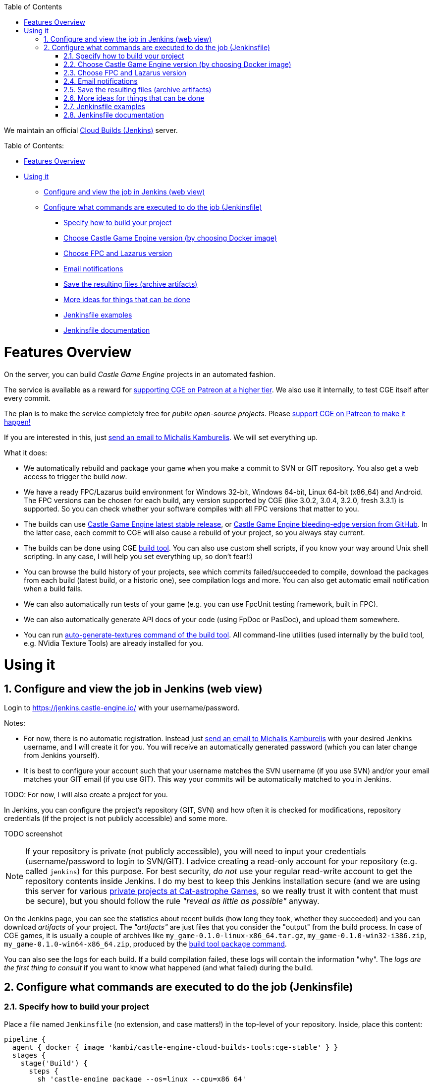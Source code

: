 :doctype: book
:sectnums:
:source-highlighter: coderay
:toc: left

We maintain an official https://jenkins.castle-engine.io/[Cloud Builds (Jenkins)] server.

Table of Contents:

* <<features-overview,Features Overview>>
* <<using-it,Using it>>
 ** <<configure-and-view-the-job-in-jenkins-web-view,Configure and view the job in Jenkins (web view)>>
 ** <<configure-what-commands-are-executed-to-do-the-job-jenkinsfile,Configure what commands are executed to do the job (Jenkinsfile)>>
  *** <<specify-how-to-build-your-project,Specify how to build your project>>
  *** <<choose-castle-game-engine-version-by-choosing-docker-image,Choose Castle Game Engine version (by choosing Docker image)>>
  *** <<choose-fpc-and-lazarus-version,Choose FPC and Lazarus version>>
  *** <<email-notifications,Email notifications>>
  *** <<save-the-resulting-files-archive-artifacts,Save the resulting files (archive artifacts)>>
  *** <<more-ideas-for-things-that-can-be-done,More ideas for things that can be done>>
  *** <<jenkinsfile-examples,Jenkinsfile examples>>
  *** <<jenkinsfile-documentation,Jenkinsfile documentation>>

= Features Overview

On the server, you can build _Castle Game Engine_ projects in an automated fashion.

The service is available as a reward for https://www.patreon.com/castleengine[supporting CGE on Patreon at a higher tier]. We also use it internally, to test CGE itself after every commit.

The plan is to make the service completely free for _public open-source projects_. Please https://www.patreon.com/castleengine[support CGE on Patreon to make it happen!]

If you are interested in this, just link:mailto:michalis@castle-engine.io[send an email to Michalis Kamburelis]. We will set everything up.

What it does:

* We automatically rebuild and package your game when you make a commit to SVN or GIT repository. You also get a web access to trigger the build _now_.
* We have a ready FPC/Lazarus build environment for Windows 32-bit, Windows 64-bit, Linux 64-bit (x86_64) and  Android. The FPC versions can be chosen for each build, any version supported by CGE (like 3.0.2, 3.0.4, 3.2.0, fresh 3.3.1) is supported. So you can check whether your software compiles with all FPC versions that matter to you.
* The builds can use https://castle-engine.io/[Castle Game Engine latest stable release], or https://github.com/castle-engine/castle-engine/[Castle Game Engine bleeding-edge version from GitHub]. In the latter case, each commit to CGE will also cause a rebuild of your project, so you always stay current.
* The builds can be done using CGE https://github.com/castle-engine/castle-engine/wiki/Build-Tool[build tool]. You can also use custom shell scripts, if you know your way around Unix shell scripting. In any case, I will help you set everything up, so don't fear!:)
* You can browse the build history of your projects, see which commits failed/succeeded to compile, download the packages from each build (latest build, or a historic one), see compilation logs and more. You can also get automatic email notification when a build fails.
* We can also automatically run tests of your game (e.g. you can use FpcUnit testing framework, built in FPC).
* We can also automatically generate API docs of your code (using FpDoc or PasDoc), and upload them somewhere.
* You can run https://github.com/castle-engine/castle-engine/wiki/Build-Tool#auto-generate-textures[auto-generate-textures command of the build tool]. All command-line utilities (used internally by the build tool, e.g. NVidia Texture Tools) are already installed for you.

= Using it

== Configure and view the job in Jenkins (web view)

Login to https://jenkins.castle-engine.io/ with your username/password.

Notes:

* For now, there is no automatic registration. Instead just link:mailto:michalis@castle-engine.io[send an email to Michalis Kamburelis] with your desired Jenkins username, and I will create it for you. You will receive an automatically generated password (which you can later change from Jenkins yourself).
* It is best to configure your account such that your username matches the SVN username (if you use SVN) and/or your email matches your GIT email (if you use GIT). This way your commits will be automatically matched to you in Jenkins.

TODO: For now, I will also create a project for you.

In Jenkins, you can configure the project's repository (GIT, SVN) and how often it is checked for modifications, repository credentials (if the project is not publicly accessible) and some more.

TODO screenshot

NOTE: If your repository is private (not publicly accessible), you will need to input your credentials (username/password to login to SVN/GIT). I advice creating a read-only account for your repository (e.g. called `jenkins`) for this purpose. For best security, _do not_ use your regular read-write account to get the repository contents inside Jenkins. I do my best to keep this Jenkins installation secure (and we are using this server for various http://cat-astrophe-games.com/[private projects at Cat-astrophe Games], so we really trust it with content that must be secure), but you should follow the rule _"reveal as little as possible"_ anyway.

On the Jenkins page, you can see the statistics about recent builds (how long they took, whether they succeeded) and you can download _artifacts_ of your project. The _"artifacts"_ are just files that you consider the "output" from the build process. In case of CGE games, it is usually a couple of archives like `my_game-0.1.0-linux-x86_64.tar.gz`, `my_game-0.1.0-win32-i386.zip`, `my_game-0.1.0-win64-x86_64.zip`, produced by the https://github.com/castle-engine/castle-engine/wiki/Build-Tool#package[build tool `package` command].

You can also see the logs for each build. If a build compilation failed, these logs will contain the information "why". The _logs are the first thing to consult_ if you want to know what happened (and what failed) during the build.

== Configure what commands are executed to do the job (Jenkinsfile)

=== Specify how to build your project

Place a file named `Jenkinsfile` (no extension, and case matters!) in the top-level of your repository. Inside, place this content:

----
pipeline {
  agent { docker { image 'kambi/castle-engine-cloud-builds-tools:cge-stable' } }
  stages {
    stage('Build') {
      steps {
        sh 'castle-engine package --os=linux --cpu=x86_64'
        sh 'castle-engine package --os=win32 --cpu=i386'
        sh 'castle-engine package --os=win64 --cpu=x86_64'
        sh 'castle-engine package --os=android --cpu=arm'
      }
    }
  }
}
----

Of course, remove the lines for platforms you don't use. E.g. if your game doesn't compile on Android, remove it.

You can also comment out the lines. C-like "star comments" are supported, like `/* This is a comment. */`.

It is nice split long-running stages into multiple stages. It is also useful to run everything with `--verbose` inside Jenkins. So a better version of the above example looks like this:

----
pipeline {
  agent {
    docker {
      image 'kambi/castle-engine-cloud-builds-tools:cge-unstable'
    }
  }
  stages {
    stage('Build Desktop') {
      steps {
        sh 'castle-engine package --os=win64 --cpu=x86_64 --verbose'
        sh 'castle-engine package --os=win32 --cpu=i386 --verbose'
        sh 'castle-engine package --os=linux --cpu=x86_64 --verbose'
      }
    }
    stage('Build Mobile') {
      steps {
        sh 'castle-engine package --os=android --cpu=arm --verbose'
      }
    }
  }
}
----

=== Choose Castle Game Engine version (by choosing Docker image)

The image declaration `kambi/castle-engine-cloud-builds-tools:cge-stable` refers to our https://hub.docker.com/r/kambi/castle-engine-cloud-builds-tools/[Docker image with Castle Game Engine and various tools (FPC, Lazarus, Android SDK and NDK, ...)]. It defines an environment in which your build will run. You really don't need to be concerned with the details like "what is Docker and how does it work", these are being handled by Jenkins, you only choose a Docker image from 3 possibilities:

* `kambi/castle-engine-cloud-builds-tools:cge-stable` - stable CGE version.
* `kambi/castle-engine-cloud-builds-tools:cge-unstable` - unstable CGE version (latest code from GitHub).
* `kambi/castle-engine-cloud-builds-tools:cge-none` - no CGE inside the container (this is useful for jobs that don't need CGE, or that test CGE itself).

NOTE: If you use the `castle-engine-cloud-builds-tools:cge-unstable` image, I can additionally configure the build to run always after _Castle Game Engine_ changed. (Internally, the build of `castle_game_engine_update_image` will cause a rebuild of your game.) This way after _every commit to Castle Game Engine_, your game will be also rebuild to use the latest engine.

=== Choose FPC and Lazarus version

By default, building uses the latest stable FPC version (currently 3.2.0), as advised by CGE. To switch to another FPC/Lazarus version, add a command like `+source /usr/local/fpclazarus/bin/setup.sh 3.0.2 && ...+` or `+source /usr/local/fpclazarus/bin/setup.sh trunk && ...+` at the beginning of the shell command. Like this:

----
pipeline {
  agent { docker { image 'castle-engine-cloud-builds-tools:cge-stable' } }
  stages {
    stage('Build') {
      steps {
        sh 'source /usr/local/fpclazarus/bin/setup.sh trunk && castle-engine package --os=linux --cpu=x86_64'
        sh 'source /usr/local/fpclazarus/bin/setup.sh trunk && castle-engine package --os=win32 --cpu=i386'
        sh 'source /usr/local/fpclazarus/bin/setup.sh trunk && castle-engine package --os=win64 --cpu=x86_64'
        sh 'source /usr/local/fpclazarus/bin/setup.sh trunk && castle-engine package --os=android --cpu=arm'
      }
    }
  }
}
----

As you can see, each build can use a different FPC version, if you want to.

Note that some FPC versions do not support some targets.

* FPC 3.0.2 doesn't support any Android CPU (32-bit ARM or 64-bit AArch64).
* FPC 3.0.4 doesn't support Android/AArch64. It only supports 32-bit ARM for Android.

=== Email notifications

You can be notified via email when the build fails (e.g. compilation failed) or when it becomes stable again. To do this, add to the `Jenkinsfile` a section `post` with this content:

----
pipeline {
  agent { ... }
  stages { ... }
  post {
    regression {
      mail to: 'michalis@castle-engine.io',
        subject: "[jenkins] Build started failing: ${currentBuild.fullDisplayName}",
        body: "See the build details on ${env.BUILD_URL}"
    }
    failure {
      mail to: 'michalis@castle-engine.io',
        subject: "[jenkins] Build failed: ${currentBuild.fullDisplayName}",
        body: "See the build details on ${env.BUILD_URL}"
    }
    fixed {
      mail to: 'michalis@castle-engine.io',
        subject: "[jenkins] Build is again successfull: ${currentBuild.fullDisplayName}",
        body: "See the build details on ${env.BUILD_URL}"
    }
  }
}
----

=== Save the resulting files (archive artifacts)

You usually want to save the build files (artifacts) after a successful build. This allows to download them later using Jenkins web interface. To do this, add to the `Jenkinsfile` a section `post` with this content:

----
pipeline {
  agent { ... }
  stages { ... }
  post {
    success {
      archiveArtifacts artifacts: 'my_game-*.tar.gz,my_game-*zip,my_game-*.apk'
    }
  }
}
----

As you see, you just trivially list files (using wildcards like `*`) to consider "artifacts". Remember to replace `my_game` with the name of your game project.

If you want to archive artifacts, and have email notifications (see the previous section), just combine them both in a single `post` clause. So `post` clause will contain subclauses like `success`, `failure` and so on. As you can guess, many more possibilities are possible, you can do a _lot_ of things depending on whether a build fails, succeeds and so on.

=== More ideas for things that can be done

Many, many more possibilities are possible. Jenkins is incredible, IMHO.

* You can execute any Unix shell script (before, after, or instead of the presented commands). Like this:

----
pipeline {
  agent { docker { image 'kambi/castle-engine-cloud-builds-tools:cge-stable' } }
  stages {
    stage('Build') {
      steps {
        sh './my_script.sh'
      }
    }
  }
}
----

And the script inside `my_script.sh` should be committed in your repository, and could look like this:

----
#!/bin/bash
set -euo pipefail
IFS=$'\n\t'
# See http://redsymbol.net/articles/unofficial-bash-strict-mode/ for the explanation of 2 lines above.

# Remove previous artifacts
rm -f *.tar.gz *.zip *.apk

# Additional command-line options for the build tool
BUILD_TOOL_DEFINE=--compiler-option=-dJENKINS_COMPILATION

# Build for Windows 64-bit, and Linux 64-bit
castle-engine --os=win64 --cpu=x86_64 $BUILD_TOOL_DEFINE package
castle-engine --os=linux --cpu=x86_64 $BUILD_TOOL_DEFINE package
----

* You can build and run your test suite using FPCUnit.
* You can build API documentation using `fpdoc` or `pasdoc`. They are both preinstalled in the image. (TODO: Add pasdoc.)
* You can run `castle-engine auto-generate-textures`. The tools to make it work are preinstalled in the image.

The Docker image contains a basic Debian stable installation. It's all executed in a secure Docker container, and will not affect other builds.  After each job execution, the environment is cleared, except the files changed/added inside your project directory.

=== Jenkinsfile examples

We use this approach with all the _Castle Game Engine_ applications. So you can find many `Jenkinsfile` examples in our repositories. See e.g.

* https://github.com/castle-engine/wyrd-forest/blob/master/Jenkinsfile["Wyrd Forest" Jenkinsfile], https://github.com/castle-engine/darkest-before-dawn/blob/master/Jenkinsfile["Darkest Before The Dawn" Jenkinsfile] -- typical building of cross-platform application.
* https://github.com/castle-engine/castle-engine/blob/master/Jenkinsfile["Castle Game Engine" Jenkinsfile] -- trivially run a number of tests.

=== Jenkinsfile documentation

For more information about `Jenkinsfile`, and Jenkins with Pipeline plugin (which is what is happening here), see

* https://jenkins.io/doc/pipeline/tour/hello-world/[Jenkins Pipeline documentation].
* https://jenkins.io/doc/book/pipeline/syntax/[Jenkinsfile syntax]. I advise using the "declarative" syntax of `Jenkinsfile`, as it's just simpler. The examples above on this page use it.
* https://jenkins.io/doc/pipeline/steps/[All possible "steps" (think: "commands you can use") in the Jenkinsfile].
